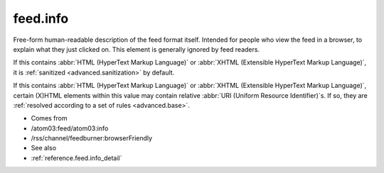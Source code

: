 .. _reference.feed.info:



feed.info
=========




Free-form human-readable description of the feed format itself.  Intended for people who view the feed in a browser, to explain what they just clicked on.  This element is generally ignored by feed readers.

If this contains :abbr:`HTML (HyperText Markup Language)` or :abbr:`XHTML (Extensible HyperText Markup Language)`, it is :ref:`sanitized <advanced.sanitization>` by default.

If this contains :abbr:`HTML (HyperText Markup Language)` or :abbr:`XHTML (Extensible HyperText Markup Language)`, certain (X)HTML elements within this value may contain relative :abbr:`URI (Uniform Resource Identifier)`s.  If so, they are :ref:`resolved according to a set of rules <advanced.base>`.

- Comes from

- /atom03:feed/atom03:info

- /rss/channel/feedburner:browserFriendly



- See also

- :ref:`reference.feed.info_detail`